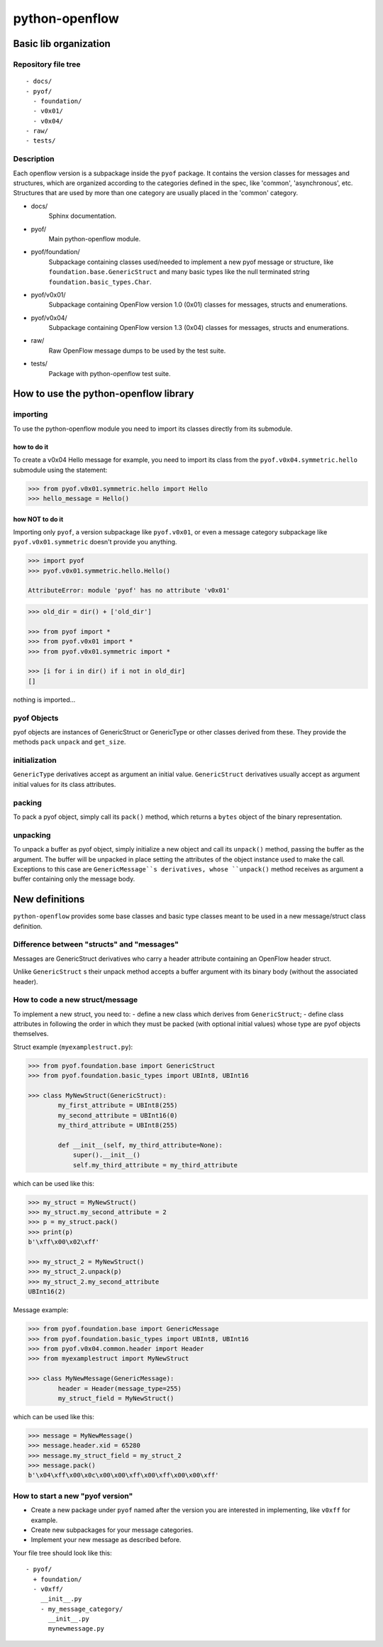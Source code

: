 python-openflow
***************

Basic lib organization
======================

Repository file tree
++++++++++++++++++++

::

  - docs/
  - pyof/
    - foundation/
    - v0x01/
    - v0x04/
  - raw/
  - tests/

Description
+++++++++++

Each openflow version is a subpackage inside the ``pyof`` package. It contains
the version classes for messages and structures, which are organized according
to the categories defined in the spec, like 'common', 'asynchronous', etc.
Structures that are used by more than one category are usually placed in the
'common' category.

- docs/
    Sphinx documentation.

- pyof/
    Main python-openflow module.

- pyof/foundation/
    Subpackage containing classes used/needed to implement a new pyof message
    or structure, like ``foundation.base.GenericStruct`` and many basic types
    like the null terminated string ``foundation.basic_types.Char``.

- pyof/v0x01/
    Subpackage containing OpenFlow version 1.0 (0x01) classes for messages,
    structs and enumerations.

- pyof/v0x04/
    Subpackage containing OpenFlow version 1.3 (0x04) classes for messages,
    structs and enumerations.

- raw/
    Raw OpenFlow message dumps to be used by the test suite.

- tests/
    Package with python-openflow test suite.


How to use the python-openflow library
======================================

importing
+++++++++
To use the python-openflow module you need to import its classes directly
from its submodule.

how to do it
~~~~~~~~~~~~
To create a v0x04 Hello message for example, you need to import its class
from the ``pyof.v0x04.symmetric.hello`` submodule using the statement:

.. code:: python

  >>> from pyof.v0x01.symmetric.hello import Hello
  >>> hello_message = Hello()

how NOT to do it
~~~~~~~~~~~~~~~~
Importing only ``pyof``, a version subpackage like ``pyof.v0x01``,
or even a message category subpackage like ``pyof.v0x01.symmetric`` doesn't
provide you anything.

.. code:: python

  >>> import pyof
  >>> pyof.v0x01.symmetric.hello.Hello()

  AttributeError: module 'pyof' has no attribute 'v0x01'


.. code:: python

  >>> old_dir = dir() + ['old_dir']

  >>> from pyof import *
  >>> from pyof.v0x01 import *
  >>> from pyof.v0x01.symmetric import *

  >>> [i for i in dir() if i not in old_dir]
  []

nothing is imported...

pyof Objects
++++++++++++
pyof objects are instances of GenericStruct or GenericType or other classes
derived from these.
They provide the methods ``pack`` ``unpack`` and ``get_size``.

initialization
++++++++++++++
``GenericType`` derivatives accept as argument an initial value.
``GenericStruct`` derivatives usually accept as argument initial values
for its class attributes.

packing
+++++++
To pack a pyof object, simply call its ``pack()`` method, which returns a
``bytes`` object of the binary representation.

unpacking
+++++++++
To unpack a buffer as pyof object, simply initialize a new object and
call its ``unpack()`` method, passing the buffer as the argument. The
buffer will be unpacked in place setting the attributes of the object
instance used to make the call.
Exceptions to this case are ``GenericMessage``s derivatives, whose
``unpack()`` method receives as argument a buffer containing only the
message body.


New definitions
===============
``python-openflow`` provides some base classes and basic type classes meant to
be used in a new message/struct class definition.

Difference between "structs" and "messages"
+++++++++++++++++++++++++++++++++++++++++++
Messages are GenericStruct derivatives who carry a header attribute containing
an OpenFlow header struct.

Unlike ``GenericStruct`` s their unpack method accepts a buffer argument with
its binary body (without the associated header).

How to code a new struct/message
++++++++++++++++++++++++++++++++
To implement a new struct, you need to:
- define a new class which derives from ``GenericStruct``;
- define class attributes in following the order in which they must be packed
(with optional initial values) whose type are pyof objects themselves.

Struct example (``myexamplestruct.py``):

.. code:: python

    >>> from pyof.foundation.base import GenericStruct
    >>> from pyof.foundation.basic_types import UBInt8, UBInt16

    >>> class MyNewStruct(GenericStruct):
            my_first_attribute = UBInt8(255)
            my_second_attribute = UBInt16(0)
            my_third_attribute = UBInt8(255)

            def __init__(self, my_third_attribute=None):
                super().__init__()
            	self.my_third_attribute = my_third_attribute

which can be used like this:

.. code:: python

    >>> my_struct = MyNewStruct()
    >>> my_struct.my_second_attribute = 2
    >>> p = my_struct.pack()
    >>> print(p)
    b'\xff\x00\x02\xff'

    >>> my_struct_2 = MyNewStruct()
    >>> my_struct_2.unpack(p)
    >>> my_struct_2.my_second_attribute
    UBInt16(2)

Message example:

.. code:: python

    >>> from pyof.foundation.base import GenericMessage
    >>> from pyof.foundation.basic_types import UBInt8, UBInt16
    >>> from pyof.v0x04.common.header import Header
    >>> from myexamplestruct import MyNewStruct

    >>> class MyNewMessage(GenericMessage):
            header = Header(message_type=255)
            my_struct_field = MyNewStruct()

which can be used like this:

.. code:: python

    >>> message = MyNewMessage()
    >>> message.header.xid = 65280
    >>> message.my_struct_field = my_struct_2
    >>> message.pack()
    b'\x04\xff\x00\x0c\x00\x00\xff\x00\xff\x00\x00\xff'



How to start a new "pyof version"
+++++++++++++++++++++++++++++++++

- Create a new package under ``pyof`` named after the version you are
  interested in implementing, like ``v0xff`` for example.
- Create new subpackages for your message categories.
- Implement your new message as described before.

Your file tree should look like this::

  - pyof/
    + foundation/
    - v0xff/
      __init__.py
      - my_message_category/
        __init__.py
        mynewmessage.py
